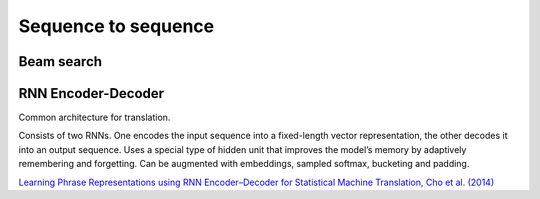 """"""""""""""""""""""""""
Sequence to sequence
""""""""""""""""""""""""""

Beam search
-------------


RNN Encoder-Decoder
-------------------------
Common architecture for translation.

Consists of two RNNs. One encodes the input sequence into a fixed-length vector representation, the other decodes it into an output sequence. Uses a special type of hidden unit that improves the model’s memory by adaptively remembering and forgetting.
Can be augmented with embeddings, sampled softmax, bucketing and padding.

`Learning Phrase Representations using RNN Encoder–Decoder for Statistical Machine Translation, Cho et al. (2014) <https://arxiv.org/pdf/1406.1078.pdf>`_

